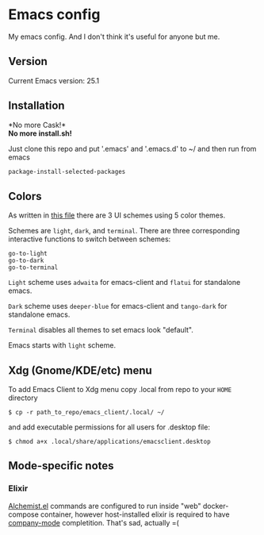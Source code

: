* Emacs config
My emacs config. And I don't think it's useful for anyone but me.

** Version

Current Emacs version: 25.1

** Installation

*No more Cask!*\\
*No more install.sh!*

Just clone this repo and put '.emacs' and '.emacs.d' to ~/ and then run from emacs
#+BEGIN_SRC lisp
package-install-selected-packages
#+END_SRC

** Colors
As written in [[https://github.com/ivalentinee/emacs_config/blob/master/.emacs.d/global/setup-theme.el][this file]] there are 3 UI schemes using 5 color themes.

Schemes are =light=, =dark=, and =terminal=. There are three corresponding interactive functions to switch between schemes:
#+BEGIN_EXAMPLE
go-to-light
go-to-dark
go-to-terminal
#+END_EXAMPLE

=Light= scheme uses =adwaita= for emacs-client and =flatui= for standalone emacs.

=Dark= scheme uses =deeper-blue= for emacs-client and =tango-dark= for standalone emacs.

=Terminal= disables all themes to set emacs look "default".

Emacs starts with =light= scheme.

** Xdg (Gnome/KDE/etc) menu

To add Emacs Client to Xdg menu copy .local from repo to your =HOME=
directory

#+BEGIN_SRC shell
    $ cp -r path_to_repo/emacs_client/.local/ ~/
#+END_SRC

and add executable permissions for all users for .desktop file:

#+BEGIN_SRC shell
    $ chmod a+x .local/share/applications/emacsclient.desktop
#+END_SRC

** Mode-specific notes

*** Elixir
[[https://github.com/tonini/alchemist.el][Alchemist.el]] commands are configured to run inside "web" docker-compose container, however host-installed elixir is required to have [[https://company-mode.github.io/][company-mode]] completition. That's sad, actually =(
